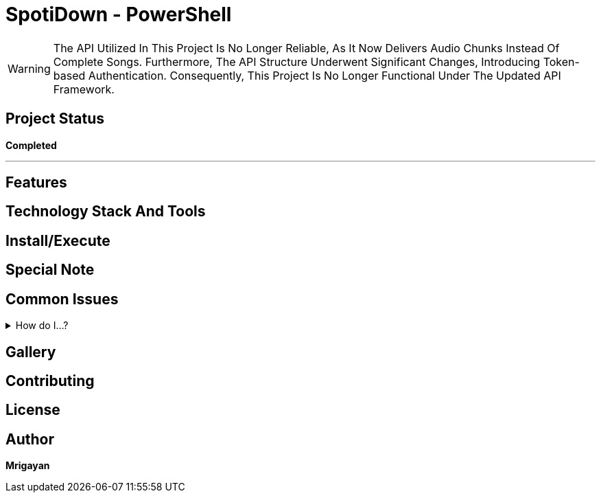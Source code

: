 = SpotiDown - PowerShell

WARNING: The API Utilized In This Project Is No Longer Reliable, As It Now Delivers Audio Chunks Instead Of Complete Songs. Furthermore, The API Structure Underwent Significant Changes, Introducing Token-based Authentication. Consequently, This Project Is No Longer Functional Under The Updated API Framework.

== Project Status
====
*Completed*
====
'''

[.text-center]
== Features

[.text-center]
== Technology Stack And Tools

[.text-center]
== Install/Execute

[.text-center]
== Special Note

[.text-center]
== Common Issues
.How do I...?
[%collapsible]
====
....
Here's how...
....
====

[.text-center]
== Gallery

[.text-center]
== Contributing

[.text-center]
== License

[.text-center]
== Author

**Mrigayan**

